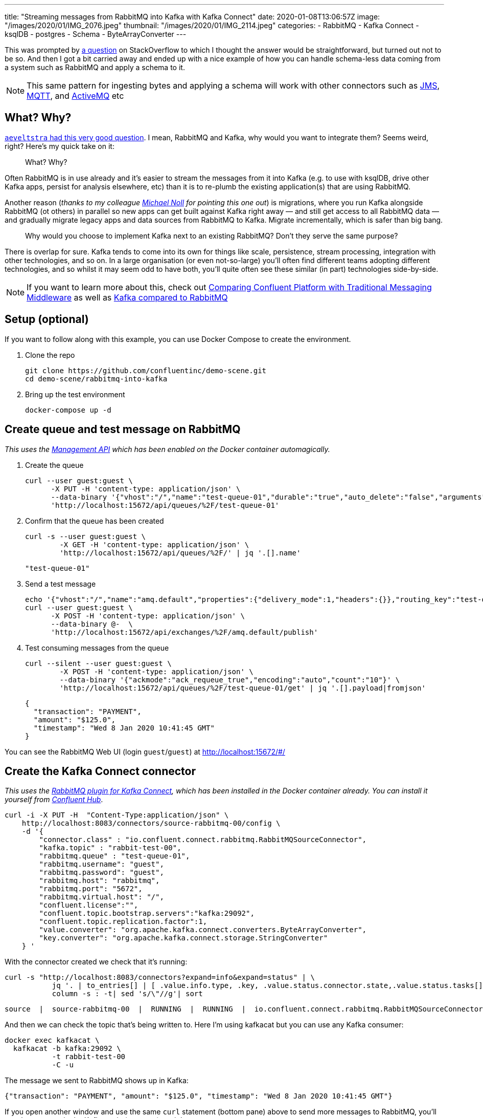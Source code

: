 ---
title: "Streaming messages from RabbitMQ into Kafka with Kafka Connect"
date: 2020-01-08T13:06:57Z
image: "/images/2020/01/IMG_2076.jpeg"
thumbnail: "/images/2020/01/IMG_2114.jpeg"
categories:
- RabbitMQ
- Kafka Connect
- ksqlDB
- postgres
- Schema
- ByteArrayConverter
---

This was prompted by https://stackoverflow.com/questions/59632068/kafka-connect-is-sending-a-malformed-json[a question] on StackOverflow to which I thought the answer would be straightforward, but turned out not to be so. And then I got a bit carried away and ended up with a nice example of how you can handle schema-less data coming from a system such as RabbitMQ and apply a schema to it.

NOTE: This same pattern for ingesting bytes and applying a schema will work with other connectors such as https://www.confluent.io/hub/confluentinc/kafka-connect-jms[JMS], https://www.confluent.io/hub/confluentinc/kafka-connect-mqtt[MQTT], and https://www.confluent.io/hub/confluentinc/kafka-connect-activemq[ActiveMQ] etc

== What? Why? 

https://www.reddit.com/r/java/comments/elv88o/streaming_messages_from_rabbitmq_into_kafka_with/fdkftsw[`aeveltstra` had this very good question]. I mean, RabbitMQ and Kafka, why would you want to integrate them? Seems weird, right? Here's my quick take on it: 

> What? Why? 

Often RabbitMQ is in use already and it's easier to stream the messages from it into Kafka (e.g. to use with ksqlDB, drive other Kafka apps, persist for analysis elsewhere, etc) than it is to re-plumb the existing application(s) that are using RabbitMQ.

Another reason (_thanks to my colleague https://twitter.com/miguno[Michael Noll] for pointing this one out_) is migrations, where you run Kafka alongside RabbitMQ (ot others) in parallel so new apps can get built against Kafka right away — and still get access to all RabbitMQ data — and gradually migrate legacy apps and data sources from RabbitMQ to Kafka. Migrate incrementally, which is safer than big bang. 

> Why would you choose to implement Kafka next to an existing RabbitMQ? Don't they serve the same purpose?

There is overlap for sure. Kafka tends to come into its own for things like scale, persistence, stream processing, integration with other technologies, and so on. In a large organisation (or even not-so-large) you'll often find different teams adopting different technologies, and so whilst it may seem odd to have both, you'll quite often see these similar (in part) technologies side-by-side. 

NOTE: If you want to learn more about this, check out https://www.confluent.io/whitepaper/comparing-confluent-platform-with-traditional-messaging-middleware/[Comparing Confluent Platform with Traditional Messaging Middleware] as well as https://www.confluent.io/kafka-vs-pulsar/[Kafka compared to RabbitMQ]

== Setup (optional)

If you want to follow along with this example, you can use Docker Compose to create the environment. 

1. Clone the repo 
+
[source,bash]
----
git clone https://github.com/confluentinc/demo-scene.git
cd demo-scene/rabbitmq-into-kafka
----

2. Bring up the test environment
+
[source,bash]
----
docker-compose up -d
----

== Create queue and test message on RabbitMQ

_This uses the https://www.rabbitmq.com/management.html[Management API] which has been enabled on the Docker container automagically._

1. Create the queue
+
[source,bash]
----
curl --user guest:guest \
      -X PUT -H 'content-type: application/json' \
      --data-binary '{"vhost":"/","name":"test-queue-01","durable":"true","auto_delete":"false","arguments":{"x-queue-type":"classic"}}' \
      'http://localhost:15672/api/queues/%2F/test-queue-01'
----

2. Confirm that the queue has been created
+
[source,bash]
----
curl -s --user guest:guest \
        -X GET -H 'content-type: application/json' \
        'http://localhost:15672/api/queues/%2F/' | jq '.[].name'
----
+
[source,bash]
----
"test-queue-01"
----

3. Send a test message
+
[source,bash]
----
echo '{"vhost":"/","name":"amq.default","properties":{"delivery_mode":1,"headers":{}},"routing_key":"test-queue-01","delivery_mode":"1","payload":"{\"transaction\": \"PAYMENT\", \"amount\": \"$125.0\", \"timestamp\": \"'$(date)'\" }","headers":{},"props":{},"payload_encoding":"string"}' |
curl --user guest:guest \
      -X POST -H 'content-type: application/json' \
      --data-binary @-  \
      'http://localhost:15672/api/exchanges/%2F/amq.default/publish'
----

4. Test consuming messages from the queue
+
[source,bash]
----
curl --silent --user guest:guest \
        -X POST -H 'content-type: application/json' \
        --data-binary '{"ackmode":"ack_requeue_true","encoding":"auto","count":"10"}' \
        'http://localhost:15672/api/queues/%2F/test-queue-01/get' | jq '.[].payload|fromjson'
----
+
[source,javascript]
----
{
  "transaction": "PAYMENT",
  "amount": "$125.0", 
  "timestamp": "Wed 8 Jan 2020 10:41:45 GMT"
}
----

You can see the RabbitMQ Web UI (login `guest`/`guest`) at http://localhost:15672/#/

== Create the Kafka Connect connector

_This uses the https://docs.confluent.io/current/connect/kafka-connect-rabbitmq/index.html[RabbitMQ plugin for Kafka Connect], which has been installed in the Docker container already. You can install it yourself from http://hub.confluent.io/[Confluent Hub]_.

[source,bash]
----
curl -i -X PUT -H  "Content-Type:application/json" \
    http://localhost:8083/connectors/source-rabbitmq-00/config \
    -d '{
        "connector.class" : "io.confluent.connect.rabbitmq.RabbitMQSourceConnector",
        "kafka.topic" : "rabbit-test-00",
        "rabbitmq.queue" : "test-queue-01",
        "rabbitmq.username": "guest",
        "rabbitmq.password": "guest",
        "rabbitmq.host": "rabbitmq",
        "rabbitmq.port": "5672",
        "rabbitmq.virtual.host": "/",
        "confluent.license":"",
        "confluent.topic.bootstrap.servers":"kafka:29092",
        "confluent.topic.replication.factor":1,
        "value.converter": "org.apache.kafka.connect.converters.ByteArrayConverter",
        "key.converter": "org.apache.kafka.connect.storage.StringConverter"
    } '
----

With the connector created we check that it's running: 

[source,bash]
----
curl -s "http://localhost:8083/connectors?expand=info&expand=status" | \
           jq '. | to_entries[] | [ .value.info.type, .key, .value.status.connector.state,.value.status.tasks[].state,.value.info.config."connector.class"]|join(":|:")' | \
           column -s : -t| sed 's/\"//g'| sort
----

[source,bash]
----
source  |  source-rabbitmq-00  |  RUNNING  |  RUNNING  |  io.confluent.connect.rabbitmq.RabbitMQSourceConnector
----

And then we can check the topic that's being written to. Here I'm using kafkacat but you can use any Kafka consumer: 

[source,bash]
----
docker exec kafkacat \
  kafkacat -b kafka:29092 \
           -t rabbit-test-00 
           -C -u
----

The message we sent to RabbitMQ shows up in Kafka: 

[source,bash]
----
{"transaction": "PAYMENT", "amount": "$125.0", "timestamp": "Wed 8 Jan 2020 10:41:45 GMT"}
----

If you open another window and use the same `curl` statement (bottom pane) above to send more messages to RabbitMQ, you'll see them appear in the Kafka topic (top pane) straight away: 

++++
<script id="asciicast-A0dpWpN7WVs1UVnf0BjLNqqnv" src="https://asciinema.org/a/A0dpWpN7WVs1UVnf0BjLNqqnv.js" async></script>
++++

One of the important things to note in the configuration of the connector is that we're using the https://cwiki.apache.org/confluence/display/KAFKA/KIP-128%3A+Add+ByteArrayConverter+for+Kafka+Connect[`ByteArrayConverter`] for the value of the message, which just takes whatever bytes are on the RabbitMQ message and writes them to the Kafka message. Whilst on first look it appears that we've got a JSON message on RabbitMQ and so would evidently use the JsonConverter, this is not the case. If we do that, the converter will try to encode the bytes as JSON, and we'll end up with this: 

[source,bash]
----
"eyJ0cmFuc2FjdGlvbiI6ICJQQVlNRU5UIiwgImFtb3VudCI6ICIkNDcuMyIsICJ0aW1lc3RhbXAiOiAiV2VkIDggSmFuIDIwMjAgMTM6MDE6MjEgR01UIiB9"
----

To understand more about converters and serialisation see this article: https://www.confluent.io/blog/kafka-connect-deep-dive-converters-serialization-explained/[Kafka Connect Deep Dive – Converters and Serialization Explained]

We can dig into the payload further with kafkacat to examine the headers etc: 

[source,bash]
----
docker exec kafkacat \
  kafkacat -b kafka:29092 -t rabbit-test-00 -C -u -q \
  -f 'Topic %t / Partition %p / Offset: %o / Timestamp: %T\nHeaders: %h\nKey (%K bytes): %k\nPayload (%S bytes): %s\n--\n'
----

The output looks like this: 

[source,bash]
----
Topic rabbit-test-00 / Partition 0 / Offset: 48 / Timestamp: 1578480718010
Headers: rabbitmq.consumer.tag=amq.ctag--gWoke550mjIPbeJhquS9g,rabbitmq.content.type=NULL,rabbitmq.content.encoding=NULL,rabbitmq.delivery.mode=1,rabbitmq.priority=0,rabbitmq.correlation.id=NULL,rabbitmq.reply.to=NULL,rabbitmq.expiration=NULL,rabbitmq.message.id=NULL,rabbitmq.timestamp=NULL,rabbitmq.type=NULL,rabbitmq.user.id=NULL,rabbitmq.app.id=NULL,rabbitmq.delivery.tag=45,rabbitmq.redeliver=false,rabbitmq.exchange=,rabbitmq.routing.key=test-queue-01
Key (-1 bytes):
Payload (91 bytes): {"transaction": "PAYMENT", "amount": "$125.0", "timestamp": "Wed 8 Jan 2020 10:51:57 GMT" }
----

== Apply a schema and manipulate the data in ksqlDB

So far we've got the message (which happens to be JSON) from RabbitMQ into a Kafka topic. Now let's actually declare the schema so that we can work with the data. For that we're going to use ksqlDB to do a little bit of stream processing. 

Fire up the ksqlDB CLI: 

[source,bash]
----
docker exec -it ksqldb-cli ksql http://ksqldb-server:8088
----

Inspect the raw topic contents: 

[source,sql]
----
ksql> PRINT 'rabbit-test-00' FROM BEGINNING;
Format:JSON                                                                                                                                  
{"ROWTIME":1578477403591,"ROWKEY":"null","transaction":"PAYMENT","amount":"$125.0"}
{"ROWTIME":1578477598555,"ROWKEY":"null","transaction":"PAYMENT","amount":"$125.0"}
{"ROWTIME":1578478171540,"ROWKEY":"null","transaction":"PAYMENT","amount":"$125.0"}
{"ROWTIME":1578480036859,"ROWKEY":"null","transaction":"PAYMENT","amount":"$125.0","timestamp":"Wed 8 Jan 2020 10:40:36 GMT"}
{"ROWTIME":1578480105771,"ROWKEY":"null","transaction":"PAYMENT","amount":"$125.0","timestamp":"Wed 8 Jan 2020 10:41:45 GMT"}
----

Declare the stream (which is just the existing Kafka topic with an explicit schema): 

[source,sql]
----
CREATE STREAM rabbit (transaction VARCHAR, 
                      amount VARCHAR, 
                      timestamp VARCHAR) 
  WITH (KAFKA_TOPIC='rabbit-test-00', 
        VALUE_FORMAT='JSON');
----

Now we can query the stream of data, starting at the beginning: 

[source,sql]
----
ksql> SET 'auto.offset.reset' = 'earliest';
Successfully changed local property 'auto.offset.reset' to 'earliest'. Use the UNSET command to revert your change.

ksql> SELECT transaction, amount, timestamp FROM rabbit EMIT CHANGES;
+------------+---------+----------------------------+
|TRANSACTION |AMOUNT   |TIMESTAMP                   |
+------------+---------+----------------------------+
|PAYMENT     |$125.0   |null                        |
|PAYMENT     |$125.0   |null                        |
|PAYMENT     |$125.0   |null                        |
|PAYMENT     |$125.0   |Wed 8 Jan 2020 10:40:36 GMT |
|PAYMENT     |$125.0   |Wed 8 Jan 2020 10:41:45 GMT |
----

The `AMOUNT` column is clearly a currency, but the source data is a character string (`$125.0`). Let's write a stream processor to split these into more appropriate columns, and also drop messages with no timestamp (that we'll class as invalid data for this example): 

[source,sql]
----
CREATE STREAM TRANSACTIONS WITH (VALUE_FORMAT='AVRO') AS
  SELECT TRANSACTION AS TX_TYPE,
         SUBSTRING(AMOUNT,1,1) AS CURRENCY,
         CAST(SUBSTRING(AMOUNT,2,LEN(AMOUNT)-1) AS DECIMAL(9,2)) AS TX_AMOUNT,
         TIMESTAMP AS TX_TIMESTAMP
    FROM rabbit
   WHERE TIMESTAMP IS NOT NULL
    EMIT CHANGES;
----

This creates a new Kafka topic, populated by the transformed data driven by the original Kafka topic populated from RabbitMQ: 

[source,sql]
----
ksql> SELECT TX_TYPE, CURRENCY, TX_AMOUNT, TX_TIMESTAMP FROM TRANSACTIONS EMIT CHANGES;
+--------+----------+----------+----------------------------+
|TX_TYPE |CURRENCY  |TX_AMOUNT |TX_TIMESTAMP                |
+--------+----------+----------+----------------------------+
|PAYMENT |$         |125.00    |Wed 8 Jan 2020 10:40:36 GMT |
|PAYMENT |$         |125.00    |Wed 8 Jan 2020 10:41:45 GMT |
----

Note that the messages without a timestamp are not present in the new stream. 

Compare our source schema: 

[source,sql]
----
ksql> DESCRIBE rabbit;

Name                 : RABBIT
 Field       | Type
-----------------------------------------
 ROWTIME     | BIGINT           (system)
 ROWKEY      | VARCHAR(STRING)  (system)
 TRANSACTION | VARCHAR(STRING)
 AMOUNT      | VARCHAR(STRING)
 TIMESTAMP   | VARCHAR(STRING)
-----------------------------------------
----

with the transformed schema

[source,sql]
----
ksql> DESCRIBE TRANSACTIONS;

Name                 : TRANSACTIONS
 Field        | Type
------------------------------------------
 ROWTIME      | BIGINT           (system)
 ROWKEY       | VARCHAR(STRING)  (system)
 TX_TYPE      | VARCHAR(STRING)
 CURRENCY     | VARCHAR(STRING)
 TX_AMOUNT    | DECIMAL
 TX_TIMESTAMP | VARCHAR(STRING)
------------------------------------------
----

Because we've applied a schema to the data we can now make better sense of it, as well as do useful things like write it to a database. Since we have a proper schema for the data (stored for us in the Schema Registry because we're using Avro) Kafka Connect can actually build the target database table that it's going to write data to: 

[source,sql]
----
CREATE SINK CONNECTOR SINK_POSTGRES WITH (
    'connector.class'     = 'io.confluent.connect.jdbc.JdbcSinkConnector',
    'connection.url'      = 'jdbc:postgresql://postgres:5432/',
    'connection.user'     = 'postgres',
    'connection.password' = 'postgres',
    'topics'              = 'TRANSACTIONS',
    'key.converter'       = 'org.apache.kafka.connect.storage.StringConverter',
    'auto.create'         = 'true',
    'transforms'          = 'dropSysCols',
    'transforms.dropSysCols.type' = 'org.apache.kafka.connect.transforms.ReplaceField$Value',
    'transforms.dropSysCols.blacklist' = 'ROWKEY,ROWTIME'
  ); 
----

Now in Postgres we have the data almost as soon as it's written to RabbitMQ, with the light transformation applied to it: 

++++
<script id="asciicast-292407" src="https://asciinema.org/a/292407.js" async></script>
++++
